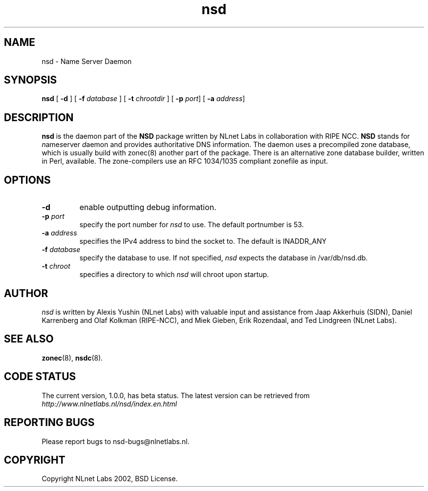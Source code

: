 .\" @(#)nsd.8 2002 
.TH nsd 8  "20 Feb 2002"
.SH NAME
nsd \- Name Server Daemon
.SH SYNOPSIS
.B nsd
[ \fB\-d\fR ]
[ \fB\-f \fIdatabase\fR ]
[ \fB\-t \fIchrootdir\fR ]
[ \fB\-p \fIport\fR]
[ \fB\-a \fIaddress\fR]

.SH DESCRIPTION
.B nsd
is the daemon part of the \fBNSD\fP package written by NLnet Labs
in collaboration with RIPE NCC. \fBNSD\fP stands for
\fIn\fRame\fIs\fRerver \fId\fRaemon and provides
authoritative DNS information. The daemon uses a precompiled zone
database, which is usually build with zonec(8) another part of
the package. There is an alternative zone database builder,
written in Perl, available.
The zone-compilers use an RFC 1034/1035
compliant zonefile as input.
.SH OPTIONS
.TP
.B \-d
enable outputting debug information.

.TP
.B \-p \fIport\fR
specify the port number for \fInsd\fR to use.
The default portnumber is 53.

.TP
.B \-a \fIaddress\fR
specifies the IPv4 address to bind the socket to.
The default is INADDR_ANY

.TP
.B \-f \fIdatabase\fR
specify the database to use. If not specified, \fInsd\fR expects
the database in /var/db/nsd.db.

.TP
.B \-t \fIchroot\fR
specifies a directory to which \fInsd\fR will chroot upon startup.

.SH AUTHOR
\fInsd\fR is written by Alexis Yushin (NLnet Labs) with
valuable input and assistance from Jaap Akkerhuis (SIDN),
Daniel Karrenberg and Olaf Kolkman (RIPE-NCC), and Miek
Gieben, Erik Rozendaal, and Ted Lindgreen (NLnet Labs).

.SH "SEE ALSO"
.BR zonec (8),
.BR nsdc (8).

.SH CODE STATUS
The current version, 1.0.0, has beta status. The latest
version can be retrieved from
.br
\fIhttp://www.nlnetlabs.nl/nsd/index.en.html\fR

.SH REPORTING BUGS
Please report bugs to nsd-bugs@nlnetlabs.nl.

.SH COPYRIGHT
Copyright NLnet Labs 2002, BSD License.
